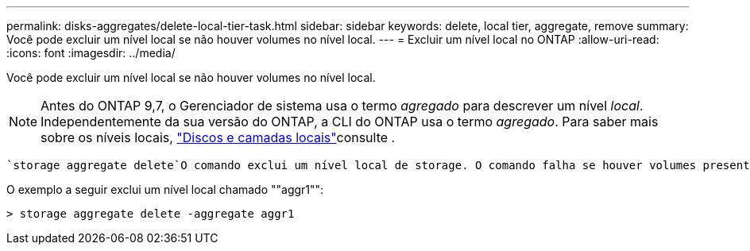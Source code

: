---
permalink: disks-aggregates/delete-local-tier-task.html 
sidebar: sidebar 
keywords: delete, local tier, aggregate, remove 
summary: Você pode excluir um nível local se não houver volumes no nível local. 
---
= Excluir um nível local no ONTAP
:allow-uri-read: 
:icons: font
:imagesdir: ../media/


[role="lead"]
Você pode excluir um nível local se não houver volumes no nível local.


NOTE: Antes do ONTAP 9,7, o Gerenciador de sistema usa o termo _agregado_ para descrever um nível _local_. Independentemente da sua versão do ONTAP, a CLI do ONTAP usa o termo _agregado_. Para saber mais sobre os níveis locais, link:../disks-aggregates/index.html["Discos e camadas locais"]consulte .

 `storage aggregate delete`O comando exclui um nível local de storage. O comando falha se houver volumes presentes no nível local. Se o nível local tiver um armazenamento de objetos anexado a ele, em seguida, além de excluir o local, o comando excluirá os objetos no armazenamento de objetos também. Nenhuma alteração é feita na configuração do armazenamento de objetos como parte deste comando.

O exemplo a seguir exclui um nível local chamado ""aggr1"":

....
> storage aggregate delete -aggregate aggr1
....